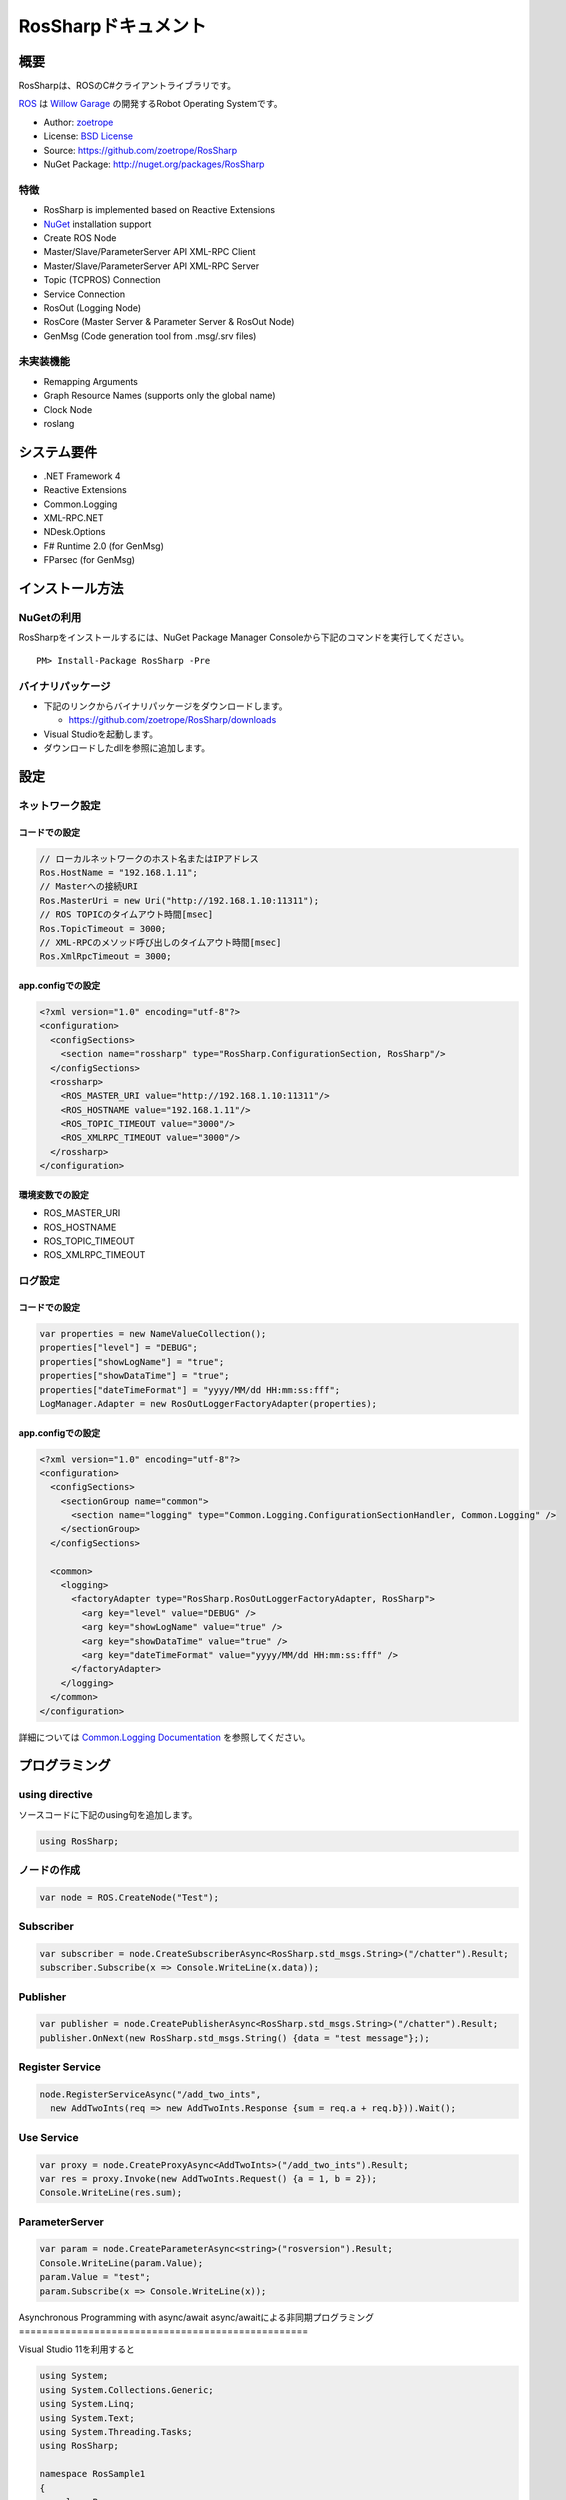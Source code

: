 RosSharpドキュメント
##################################################

概要
***************************************************
RosSharpは、ROSのC#クライアントライブラリです。

`ROS <http://ros.org/>`_ は `Willow Garage <http://www.willowgarage.com/>`_ の開発するRobot Operating Systemです。

* Author: `zoetrope <https://twitter.com/#!/zoetro>`_
* License: `BSD License <https://github.com/zoetrope/RosSharp/blob/master/License.txt>`_
* Source: https://github.com/zoetrope/RosSharp
* NuGet Package: http://nuget.org/packages/RosSharp

特徴
==================================================

* RosSharp is implemented based on Reactive Extensions
* `NuGet <http://nuget.codeplex.com/>`_  installation support
* Create ROS Node
* Master/Slave/ParameterServer API XML-RPC Client
* Master/Slave/ParameterServer API XML-RPC Server
* Topic (TCPROS) Connection
* Service Connection
* RosOut (Logging Node)
* RosCore (Master Server & Parameter Server & RosOut Node)
* GenMsg (Code generation tool from .msg/.srv files)

未実装機能
==================================================

* Remapping Arguments
* Graph Resource Names (supports only the global name)
* Clock Node
* roslang

システム要件
***************************************************

* .NET Framework 4
* Reactive Extensions
* Common.Logging
* XML-RPC.NET
* NDesk.Options
* F# Runtime 2.0 (for GenMsg)
* FParsec (for GenMsg)

インストール方法
***************************************************

NuGetの利用
==================================================

RosSharpをインストールするには、NuGet Package Manager Consoleから下記のコマンドを実行してください。 ::

  PM> Install-Package RosSharp -Pre

バイナリパッケージ
==================================================

* 下記のリンクからバイナリパッケージをダウンロードします。

  * https://github.com/zoetrope/RosSharp/downloads

* Visual Studioを起動します。
* ダウンロードしたdllを参照に追加します。

設定
***************************************************

ネットワーク設定
==================================================

コードでの設定
-------------------------------------------------

.. code-block:: csharp

   // ローカルネットワークのホスト名またはIPアドレス
   Ros.HostName = "192.168.1.11";
   // Masterへの接続URI
   Ros.MasterUri = new Uri("http://192.168.1.10:11311");
   // ROS TOPICのタイムアウト時間[msec]
   Ros.TopicTimeout = 3000;
   // XML-RPCのメソッド呼び出しのタイムアウト時間[msec]
   Ros.XmlRpcTimeout = 3000;

app.configでの設定
-------------------------------------------------

.. code-block:: xml

    <?xml version="1.0" encoding="utf-8"?>
    <configuration>
      <configSections>
        <section name="rossharp" type="RosSharp.ConfigurationSection, RosSharp"/>
      </configSections>
      <rossharp>
        <ROS_MASTER_URI value="http://192.168.1.10:11311"/>
        <ROS_HOSTNAME value="192.168.1.11"/>
        <ROS_TOPIC_TIMEOUT value="3000"/>
        <ROS_XMLRPC_TIMEOUT value="3000"/>
      </rossharp>
    </configuration>

環境変数での設定
-------------------------------------------------

* ROS_MASTER_URI
* ROS_HOSTNAME
* ROS_TOPIC_TIMEOUT
* ROS_XMLRPC_TIMEOUT

ログ設定
==================================================

コードでの設定
-------------------------------------------------

.. code-block:: csharp

   var properties = new NameValueCollection();
   properties["level"] = "DEBUG";
   properties["showLogName"] = "true";
   properties["showDataTime"] = "true";
   properties["dateTimeFormat"] = "yyyy/MM/dd HH:mm:ss:fff";
   LogManager.Adapter = new RosOutLoggerFactoryAdapter(properties);

app.configでの設定
-------------------------------------------------

.. code-block:: xml

    <?xml version="1.0" encoding="utf-8"?>
    <configuration>
      <configSections>
        <sectionGroup name="common">
          <section name="logging" type="Common.Logging.ConfigurationSectionHandler, Common.Logging" />
        </sectionGroup>
      </configSections>

      <common>
        <logging>
          <factoryAdapter type="RosSharp.RosOutLoggerFactoryAdapter, RosSharp">
            <arg key="level" value="DEBUG" />
            <arg key="showLogName" value="true" />
            <arg key="showDataTime" value="true" />
            <arg key="dateTimeFormat" value="yyyy/MM/dd HH:mm:ss:fff" />
          </factoryAdapter>
        </logging>
      </common>
    </configuration>

詳細については `Common.Logging Documentation <http://netcommon.sourceforge.net/docs/2.0.0/reference/html/index.html>`_ を参照してください。

プログラミング
***************************************************

using directive
==================================================

ソースコードに下記のusing句を追加します。

.. code-block:: csharp

  using RosSharp;

ノードの作成
==================================================

.. code-block:: csharp

  var node = ROS.CreateNode("Test");

Subscriber
==================================================

.. code-block:: csharp

  var subscriber = node.CreateSubscriberAsync<RosSharp.std_msgs.String>("/chatter").Result;
  subscriber.Subscribe(x => Console.WriteLine(x.data));


Publisher
==================================================

.. code-block:: csharp

  var publisher = node.CreatePublisherAsync<RosSharp.std_msgs.String>("/chatter").Result;
  publisher.OnNext(new RosSharp.std_msgs.String() {data = "test message"};);

Register Service
==================================================

.. code-block:: csharp

  node.RegisterServiceAsync("/add_two_ints",
    new AddTwoInts(req => new AddTwoInts.Response {sum = req.a + req.b})).Wait();

Use Service
==================================================

.. code-block:: csharp

  var proxy = node.CreateProxyAsync<AddTwoInts>("/add_two_ints").Result;
  var res = proxy.Invoke(new AddTwoInts.Request() {a = 1, b = 2});
  Console.WriteLine(res.sum);

ParameterServer
==================================================

.. code-block:: csharp

  var param = node.CreateParameterAsync<string>("rosversion").Result;
  Console.WriteLine(param.Value);
  param.Value = "test";
  param.Subscribe(x => Console.WriteLine(x));


Asynchronous Programming with async/await
async/awaitによる非同期プログラミング
==================================================

Visual Studio 11を利用すると

.. code-block:: csharp

  using System;
  using System.Collections.Generic;
  using System.Linq;
  using System.Text;
  using System.Threading.Tasks;
  using RosSharp;

  namespace RosSample1
  {
      class Program
      {
          static void Main(string[] args)
          {
              SampleSubscriber();

              Console.WriteLine("Press Any Key.");
              Console.ReadKey();
          }

          static async void SampleSubscriber()
          {
              try
              {
                  var node = await Ros.CreateNodeAsync("test");

                  var subscriber = await node.CreateSubscriberAsync<RosSharp.std_msgs.String>("/chatter");

                  subscriber.Subscribe(x => Console.WriteLine(x.data));
              }
              catch(Exception ex)
              {
                  Console.WriteLine(ex.Message);
              }
          }
      }
  }

互換性
***************************************************

rospy, rosjava

roscpp

* XmlRpc++は、XML-RPC.NETのレスポンスヘッダをパースすることができない。
* roscppは、URIの一部を無視してしまう。



アプリケーション
***************************************************

RosCore
==================================================

RosCore is

* a ROS Master
* a ROS ParameterServer
* a rosout logging node

http://www.ros.org/wiki/roscore


Usage
--------------------------------------------------

> RosCore -p 11311




GenMsg
==================================================
GenMsg is a tool that code generation from .msg / .srv format files.


Usage
--------------------------------------------------

> GenMsg -t msg -i "..\msg\roslib" "..\msg\roslib\Time.msg"




